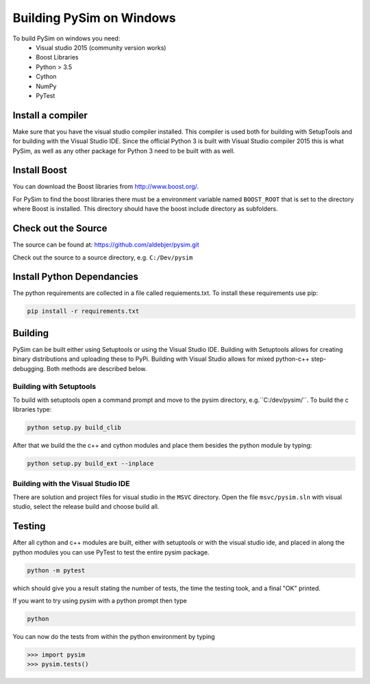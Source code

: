 Building PySim on Windows
=========================

To build PySim on windows you need:
 * Visual studio 2015 (community version works)
 * Boost Libraries
 * Python > 3.5
 * Cython
 * NumPy
 * PyTest

Install a compiler
------------------
Make sure that you have the visual studio compiler installed. This compiler
is used both for building with SetupTools and for building with the
Visual Studio IDE. Since the official Python 3 is built with Visual Studio
compiler 2015 this is what PySim, as well as any other package for Python 3
need to be built with as well.

Install Boost
-------------
You can download the Boost libraries from http://www.boost.org/.

For PySim to find the boost libraries there must be a environment variable
named ``BOOST_ROOT`` that is set to the directory where Boost is installed. This
directory should have the boost include directory as subfolders.

Check out the Source
--------------------
The source can be found at: https://github.com/aldebjer/pysim.git

Check out the source to a source directory, e.g. ``C:/Dev/pysim``

Install Python Dependancies
---------------------------
The python requirements are collected in a file called requiements.txt. To
install these requirements use pip:

.. code-block:: bash

    pip install -r requirements.txt

Building
--------
PySim can be built either using Setuptools or using the Visual Studio IDE.
Building with Setuptools allows for creating binary distributions and uploading
these to PyPi. Building with Visual Studio allows for mixed python-c++
step-debugging. Both methods are described below.


Building with Setuptools
^^^^^^^^^^^^^^^^^^^^^^^^
To build with setuptools open a command prompt and move to the pysim directory,
e.g.``C:/dev/pysim/``. To build the c libraries type:

.. code-block:: bash

    python setup.py build_clib

After that we build the the c++ and cython
modules and place them besides the python module by typing:

.. code-block:: bash

    python setup.py build_ext --inplace

Building with the Visual Studio IDE
^^^^^^^^^^^^^^^^^^^^^^^^^^^^^^^^^^^
There are solution and project files for visual studio in the ``MSVC``
directory. Open the file ``msvc/pysim.sln`` with visual studio, select the
release build and choose build all.


Testing
-------
After all cython and c++ modules are built, either with setuptools or with
the visual studio ide, and placed in along the python modules you can use
PyTest to test the entire pysim package.

.. code-block:: bash

    python -m pytest

which should give you a result stating the number of tests, the time the testing
took, and a final "OK" printed.

If you want to try using pysim with a python prompt then type

.. code-block:: bash

    python

You can now do the tests from within the python environment by typing

>>> import pysim
>>> pysim.tests()
